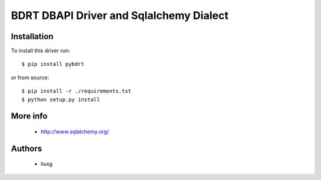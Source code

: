 BDRT DBAPI Driver and Sqlalchemy Dialect
==============================

Installation
------------

To install this driver run::

    $ pip install pybdrt

or from source::

    $ pip install -r ./requirements.txt
    $ python setup.py install


More info
---------

 * http://www.sqlalchemy.org/


Authors
-------

 * liuxg